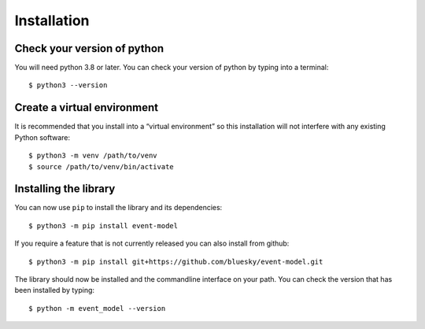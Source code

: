 Installation
============

Check your version of python
----------------------------

You will need python 3.8 or later. You can check your version of python by
typing into a terminal::

    $ python3 --version


Create a virtual environment
----------------------------

It is recommended that you install into a “virtual environment” so this
installation will not interfere with any existing Python software::

    $ python3 -m venv /path/to/venv
    $ source /path/to/venv/bin/activate


Installing the library
----------------------

You can now use ``pip`` to install the library and its dependencies::

    $ python3 -m pip install event-model

If you require a feature that is not currently released you can also install
from github::

    $ python3 -m pip install git+https://github.com/bluesky/event-model.git

The library should now be installed and the commandline interface on your path.
You can check the version that has been installed by typing::

    $ python -m event_model --version
